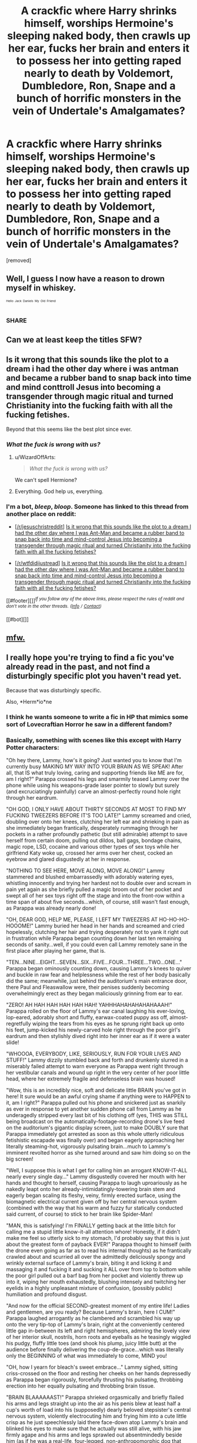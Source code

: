 #+TITLE: A crackfic where Harry shrinks himself, worships Hermoine's sleeping naked body, then crawls up her ear, fucks her brain and enters it to possess her into getting raped nearly to death by Voldemort, Dumbledore, Ron, Snape and a bunch of horrific monsters in the vein of Undertale's Amalgamates?

* A crackfic where Harry shrinks himself, worships Hermoine's sleeping naked body, then crawls up her ear, fucks her brain and enters it to possess her into getting raped nearly to death by Voldemort, Dumbledore, Ron, Snape and a bunch of horrific monsters in the vein of Undertale's Amalgamates?
:PROPERTIES:
:Author: LambFucker7465
:Score: 1
:DateUnix: 1493445361.0
:DateShort: 2017-Apr-29
:FlairText: Request
:END:
[removed]


** Well, I guess I now have a reason to drown myself in whiskey.

^{^{^{Hello}}} ^{^{^{Jack}}} ^{^{^{Daniels}}} ^{^{^{My}}} ^{^{^{Old}}} ^{^{^{Friend}}}
:PROPERTIES:
:Author: yarglethatblargle
:Score: 22
:DateUnix: 1493445593.0
:DateShort: 2017-Apr-29
:END:

*** SHARE
:PROPERTIES:
:Author: Mysterious-OP
:Score: 1
:DateUnix: 1493565746.0
:DateShort: 2017-Apr-30
:END:


** Can we at least keep the titles SFW?
:PROPERTIES:
:Author: munin295
:Score: 15
:DateUnix: 1493449964.0
:DateShort: 2017-Apr-29
:END:


** Is it wrong that this sounds like the plot to a dream i had the other day where i was antman and became a rubber band to snap back into time and mind conttroll Jesus into becoming a transgender through magic ritual and turned Christianity into the fucking faith with all the fucking fetishes.

Beyond that this seems like the best plot since ever.
:PROPERTIES:
:Author: ksense2016
:Score: 12
:DateUnix: 1493445740.0
:DateShort: 2017-Apr-29
:END:

*** /What the fuck is wrong with us?/
:PROPERTIES:
:Author: LambFucker7465
:Score: 7
:DateUnix: 1493446196.0
:DateShort: 2017-Apr-29
:END:

**** u/WizardOffArts:
#+begin_quote
  /What the fuck is wrong with us?/
#+end_quote

We can't spell Hermione?
:PROPERTIES:
:Author: WizardOffArts
:Score: 4
:DateUnix: 1493453664.0
:DateShort: 2017-Apr-29
:END:


**** Everything. God help us, everything.
:PROPERTIES:
:Author: Averant
:Score: 3
:DateUnix: 1493451544.0
:DateShort: 2017-Apr-29
:END:


*** I'm a bot, /bleep/, /bloop/. Someone has linked to this thread from another place on reddit:

- [[[/r/jesuschristreddit]]] [[https://np.reddit.com/r/jesuschristreddit/comments/689ukp/is_it_wrong_that_this_sounds_like_the_plot_to_a/][Is it wrong that this sounds like the plot to a dream I had the other day where I was Ant-Man and became a rubber band to snap back into time and mind-control Jesus into becoming a transgender through magic ritual and turned Christianity into the fucking faith with all the fucking fetishes?]]

- [[[/r/wtfdidijustread]]] [[https://np.reddit.com/r/wtfdidijustread/comments/689wlt/is_it_wrong_that_this_sounds_like_the_plot_to_a/][Is it wrong that this sounds like the plot to a dream I had the other day where I was Ant-Man and became a rubber band to snap back into time and mind-control Jesus into becoming a transgender through magic ritual and turned Christianity into the fucking faith with all the fucking fetishes?]]

[[#footer][]]/^{If you follow any of the above links, please respect the rules of reddit and don't vote in the other threads.} ^{([[/r/TotesMessenger][Info]]} ^{/} ^{[[/message/compose?to=/r/TotesMessenger][Contact]])}/

[[#bot][]]
:PROPERTIES:
:Author: TotesMessenger
:Score: 1
:DateUnix: 1493479452.0
:DateShort: 2017-Apr-29
:END:


** [[https://s-media-cache-ak0.pinimg.com/736x/f9/77/f7/f977f75304f2b2dc0f6a5c34118d1cce.jpg][mfw.]]
:PROPERTIES:
:Author: UndeadBBQ
:Score: 8
:DateUnix: 1493452811.0
:DateShort: 2017-Apr-29
:END:


** I really hope you're trying to find a fic you've already read in the past, and not find a disturbingly specific plot you haven't read yet.

Because that was disturbingly specific.

Also, *Herm*io*ne
:PROPERTIES:
:Author: WizardOffArts
:Score: 7
:DateUnix: 1493453614.0
:DateShort: 2017-Apr-29
:END:

*** I think he wants someone to write a fic in HP that mimics some sort of Lovecraftian Horror he saw in a different fandom?
:PROPERTIES:
:Author: yarglethatblargle
:Score: 4
:DateUnix: 1493458386.0
:DateShort: 2017-Apr-29
:END:


*** Basically, something with scenes like this except with Harry Potter characters:

"Oh hey there, Lammy, how's it going? Just wanted you to know that I'm currently busy MAKING MY WAY INTO YOUR BRAIN AS WE SPEAK! After all, that IS what truly loving, caring and supporting friends like ME are for, am I right?" Parappa crossed his legs and smarmily teased Lammy over the phone while using his weapons-grade laser pointer to slowly but surely (and excruciatingly painfully) carve an almost-perfectly round hole right through her eardrum.

"OH GOD, I ONLY HAVE ABOUT THIRTY SECONDS AT MOST TO FIND MY FUCKING TWEEZERS BEFORE IT'S TOO LATE!" Lammy screamed and cried, doubling over onto her knees, clutching her left ear and shrieking in pain as she immediately began frantically, desperately rummaging through her pockets in a rather profoundly pathetic (but still admirable) attempt to save herself from certain doom, pulling out dildos, ball gags, bondage chains, magic rope, LSD, cocaine and various other types of sex toys while her girlfriend Katy woke up, crossed her arms over her chest, cocked an eyebrow and glared disgustedly at her in response.

"NOTHING TO SEE HERE, MOVE ALONG, MOVE ALONG!" Lammy stammered and blushed embarrassedly with adorably watering eyes, whistling innocently and trying her hardest not to double over and scream in pain yet again as she briefly pulled a magic broom out of her pocket and swept all of her sex toys right off the stage and into the front-row within a time span of about five seconds...which, of course, still wasn't fast enough, as Parappa was already nearly done!

"OH, DEAR GOD, HELP ME, PLEASE, I LEFT MY TWEEZERS AT HO-HO-HO-HOOOME!" Lammy buried her head in her hands and screamed and cried hopelessly, clutching her hair and trying desperately not to yank it right out in frustration while Parappa began counting down her last ten remaining seconds of sanity...well, if you could even call Lammy remotely sane in the first place after playing her game, that is.

"TEN...NINE...EIGHT...SEVEN...SIX...FIVE...FOUR...THREE...TWO...ONE..." Parappa began ominously counting down, causing Lammy's knees to quiver and buckle in raw fear and helplessness while the rest of her body basically did the same; meanwhile, just behind the auditorium's main entrance door, there Paul and Fleaswallow were, their penises suddenly becoming overwhelmingly erect as they began maliciously grinning from ear to ear.

"ZERO! AH HAH HAH HAH HAH HAH! YAHHHAHAHAHAHAHAAAH!" Parappa rolled on the floor of Lammy's ear canal laughing his ever-loving, lop-eared, adorably short and fluffy, earwax-coated puppy ass off, almost-regretfully wiping the tears from his eyes as he sprung right back up onto his feet, jump-kicked his newly-carved hole right through the poor girl's eardrum and then stylishly dived right into her inner ear as if it were a water slide!

"WHOOOA, EVERYBODY, LIKE, SERIOUSLY, RUN FOR YOUR LIVES AND STUFF!" Lammy dizzily stumbled back and forth and drunkenly slurred in a miserably failed attempt to warn everyone as Parappa went right through her vestibular canals and wound up right in the very center of her poor little head, where her extremely fragile and defenseless brain was housed!

"Wow, this is an incredibly nice, soft and delicate little BRAIN you've got in here! It sure would be an awful crying shame if anything were to HAPPEN to it, am I right?" Parappa pulled out his phone and snickered just as snarkily as ever in response to yet another sudden phone call from Lammy as he underagedly stripped every last bit of his clothing off (yes, THIS was STILL being broadcast on the automatically-footage-recording drone's live feed on the auditorium's gigantic display screen, just to make DOUBLY sure that Parappa immediately got arrested as soon as this whole utterly ridiculous fetishistic escapade was finally over) and began eagerly approaching her literally steaming-hot, vigorously pulsating brain...much to Lammy's imminent revolted horror as she turned around and saw him doing so on the big screen!

"Well, I suppose this is what I get for calling him an arrogant KNOW-IT-ALL nearly every single day..." Lammy disgustedly covered her mouth with her hands and thought to herself, causing Parappa to laugh uproariously as he nakedly leapt onto her already-intimidatingly-towering brain stem and eagerly began scaling its fleshy, veiny, firmly erected surface, using the biomagnetic electrical current given off by her central nervous system (combined with the way that his warm and fuzzy fur statically conducted said current, of course) to stick to her brain like Spider-Man!

"MAN, this is satisfying! I'm FINALLY getting back at the little bitch for calling me a stupid little know-it-all attention whore! Honestly, if it didn't make me feel so utterly sick to my stomach, I'd probably say that this is just about the greatest form of payback EVER!" Parappa thought to himself (with the drone even going as far as to read his internal thoughts) as he frantically crawled about and scurried all over the admittedly deliciously spongy and wrinkly external surface of Lammy's brain, biting it and licking it and massaging it and fucking it and sucking it ALL over from top to bottom while the poor girl pulled out a barf bag from her pocket and violently threw up into it, wiping her mouth exhaustedly, blushing intensely and twitching her eyelids in a highly unpleasant mixture of confusion, (possibly public) humiliation and profound disgust.

"And now for the official SECOND-greatest moment of my entire life! Ladies and gentlemen, are you ready? Because Lammy's brain, here I CUM!" Parappa laughed arrogantly as he clambered and scrambled his way up onto the very tip-top of Lammy's brain, right at the conveniently centered little gap in-between its left and right hemispheres, admiring the lovely view of her interior skull, nostrils, horn roots and eyeballs as he teasingly wiggled his pudgy, fluffy little toes (and shook his plump, juicy little butt) at the audience before finally delivering the coup-de-grace...which was literally only the BEGINNING of what was immediately to come, MIND you!

"OH, how I yearn for bleach's sweet embrace..." Lammy sighed, sitting criss-crossed on the floor and resting her cheeks on her hands depressedly as Parappa began rigorously, forcefully thrusting his pulsating, throbbing erection into her equally pulsating and throbbing brain tissue.

"BRAIN BLAAAAAAST!" Parappa shrieked orgasmically and briefly flailed his arms and legs straight up into the air as his penis blew at least half a cup's worth of load into his (supposedly) dearly beloved stepsister's central nervous system, violently electrocuting him and frying him into a cute little crisp as he just speechlessly laid there face-down atop Lammy's brain and blinked his eyes to make sure that he actually was still alive, with his jaw firmly agape and his arms and legs sprawled out absentmindedly beside him (as if he was a real-life, four-legged, non-anthropomorphic dog that had just been run over by an automotive) in absolute disbelief.
:PROPERTIES:
:Author: LambFucker7465
:Score: 3
:DateUnix: 1493478736.0
:DateShort: 2017-Apr-29
:END:

**** You need counseling
:PROPERTIES:
:Author: watcherintgeweb
:Score: 9
:DateUnix: 1493516535.0
:DateShort: 2017-Apr-30
:END:


** I'm a bot, /bleep/, /bloop/. Someone has linked to this thread from another place on reddit:

- [[[/r/jesuschristreddit]]] [[https://np.reddit.com/r/jesuschristreddit/comments/68a8lk/request_a_crackfic_where_harry_shrinks_himself/][(Request) A crackfic where Harry shrinks himself, worships Hermione's sleeping naked body, then crawls up her ear, fucks her brain and enters it to possess her into getting brutally raped by Voldemort, Dumbledore, Ron, Snape and a bunch of horrific beasts in the vein of Undertale's Giantess Series]]

[[#footer][]]/^{If you follow any of the above links, please respect the rules of reddit and don't vote in the other threads.} ^{([[/r/TotesMessenger][Info]]} ^{/} ^{[[/message/compose?to=/r/TotesMessenger][Contact]])}/

[[#bot][]]
:PROPERTIES:
:Author: TotesMessenger
:Score: 1
:DateUnix: 1493483751.0
:DateShort: 2017-Apr-29
:END:
